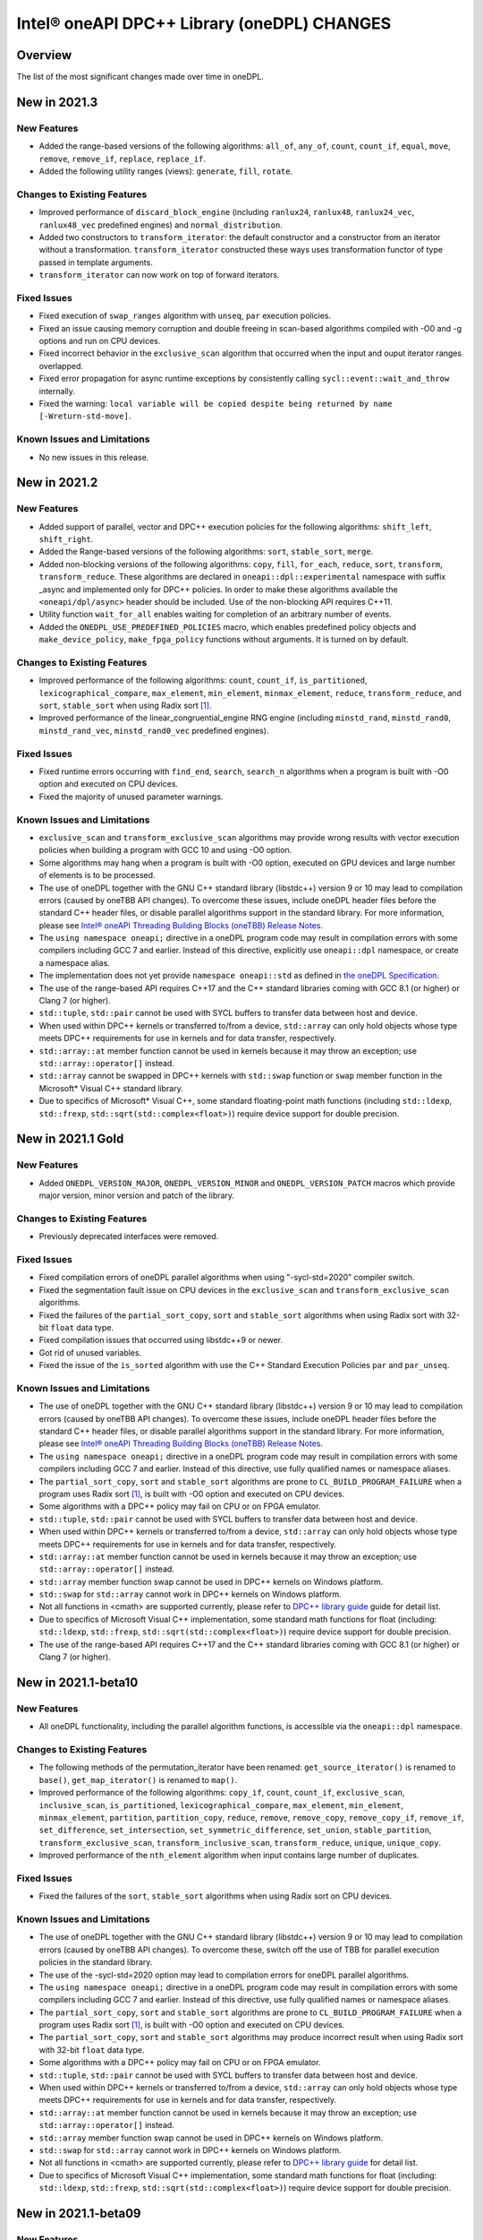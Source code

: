 Intel® oneAPI DPC++ Library (oneDPL) CHANGES
##########################################################

Overview
========

The list of the most significant changes made over time in oneDPL.

New in 2021.3
=============

New Features
------------
-  Added the range-based versions of the following algorithms: ``all_of``, ``any_of``, ``count``,
   ``count_if``, ``equal``, ``move``, ``remove``, ``remove_if``, ``replace``, ``replace_if``.
-  Added the following utility ranges (views): ``generate``, ``fill``, ``rotate``.

Changes to Existing Features
-----------------------------
-  Improved performance of ``discard_block_engine`` (including ``ranlux24``, ``ranlux48``,
   ``ranlux24_vec``, ``ranlux48_vec`` predefined engines) and ``normal_distribution``.
- Added two constructors to ``transform_iterator``: the default constructor and a constructor from an iterator without a transformation.
  ``transform_iterator`` constructed these ways uses transformation functor of type passed in template arguments.
- ``transform_iterator`` can now work on top of forward iterators.

Fixed Issues
------------
-  Fixed execution of ``swap_ranges`` algorithm with ``unseq``, ``par`` execution policies.
-  Fixed an issue causing memory corruption and double freeing in scan-based algorithms compiled with
   -O0 and -g options and run on CPU devices.
-  Fixed incorrect behavior in the ``exclusive_scan`` algorithm that occurred when the input and ouput iterator ranges overlapped.
-  Fixed error propagation for async runtime exceptions by consistently calling ``sycl::event::wait_and_throw`` internally.
-  Fixed the warning: ``local variable will be copied despite being returned by name [-Wreturn-std-move]``.

Known Issues and Limitations
-----------------------------
- No new issues in this release. 

New in 2021.2
=============

New Features
------------
-  Added support of parallel, vector and DPC++ execution policies for the following algorithms: ``shift_left``, ``shift_right``.
-  Added the Range-based versions of the following algorithms: ``sort``, ``stable_sort``, ``merge``.
-  Added non-blocking versions of the following algorithms: ``copy``, ``fill``, ``for_each``, ``reduce``, ``sort``, ``transform``, ``transform_reduce``. These algorithms are declared in ``oneapi::dpl::experimental`` namespace with suffix _async and implemented only for DPC++ policies. In order to make these algorithms available the ``<oneapi/dpl/async>`` header should be included. Use of the non-blocking API requires C++11.
-  Utility function ``wait_for_all`` enables waiting for completion of an arbitrary number of events.
-  Added the ``ONEDPL_USE_PREDEFINED_POLICIES`` macro, which enables predefined policy objects and ``make_device_policy``, ``make_fpga_policy`` functions without arguments. It is turned on by default.

Changes to Existing Features
-----------------------------
- Improved performance of the following algorithms: ``count``, ``count_if``, ``is_partitioned``, ``lexicographical_compare``, ``max_element``, ``min_element``, ``minmax_element``, ``reduce``, ``transform_reduce``, and ``sort``, ``stable_sort`` when using Radix sort [#fnote1]_.
- Improved performance of the linear_congruential_engine RNG engine (including ``minstd_rand``, ``minstd_rand0``, ``minstd_rand_vec``, ``minstd_rand0_vec`` predefined engines).

Fixed Issues
------------
- Fixed runtime errors occurring with ``find_end``, ``search``, ``search_n`` algorithms when a program is built with -O0 option and executed on CPU devices.
- Fixed the majority of unused parameter warnings.

Known Issues and Limitations
-----------------------------
- ``exclusive_scan`` and ``transform_exclusive_scan`` algorithms may provide wrong results with vector execution policies
  when building a program with GCC 10 and using -O0 option.
- Some algorithms may hang when a program is built with -O0 option, executed on GPU devices and large number of elements is to be processed.
- The use of oneDPL together with the GNU C++ standard library (libstdc++) version 9 or 10 may lead to
  compilation errors (caused by oneTBB API changes).
  To overcome these issues, include oneDPL header files before the standard C++ header files,
  or disable parallel algorithms support in the standard library. For more information, please see `Intel® oneAPI Threading Building Blocks (oneTBB) Release Notes`_.
- The ``using namespace oneapi;`` directive in a oneDPL program code may result in compilation errors
  with some compilers including GCC 7 and earlier. Instead of this directive, explicitly use
  ``oneapi::dpl`` namespace, or create a namespace alias.
- The implementation does not yet provide ``namespace oneapi::std`` as defined in `the oneDPL Specification`_.
- The use of the range-based API requires C++17 and the C++ standard libraries coming with GCC 8.1 (or higher)
  or Clang 7 (or higher).
- ``std::tuple``, ``std::pair`` cannot be used with SYCL buffers to transfer data between host and device.
- When used within DPC++ kernels or transferred to/from a device, ``std::array`` can only hold objects
  whose type meets DPC++ requirements for use in kernels and for data transfer, respectively.
- ``std::array::at`` member function cannot be used in kernels because it may throw an exception;
  use ``std::array::operator[]`` instead.
- ``std::array`` cannot be swapped in DPC++ kernels with ``std::swap`` function or ``swap`` member function
  in the Microsoft* Visual C++ standard library.
- Due to specifics of Microsoft* Visual C++, some standard floating-point math functions
  (including ``std::ldexp``, ``std::frexp``, ``std::sqrt(std::complex<float>)``) require device support
  for double precision.

New in 2021.1 Gold
====================

New Features
------------
-  Added ``ONEDPL_VERSION_MAJOR``, ``ONEDPL_VERSION_MINOR`` and ``ONEDPL_VERSION_PATCH`` macros which provide major version, minor version and patch of the library.

Changes to Existing Features
-----------------------------
- Previously deprecated interfaces were removed.

Fixed Issues
-------------
- Fixed compilation errors of oneDPL parallel algorithms when using "-sycl-std=2020" compiler switch.
- Fixed the segmentation fault issue on CPU devices in the ``exclusive_scan`` and ``transform_exclusive_scan`` algorithms.
- Fixed the failures of the ``partial_sort_copy``, ``sort`` and ``stable_sort`` algorithms when using Radix sort with 32-bit ``float`` data type.
- Fixed compilation issues that occurred using libstdc++9 or newer.
- Got rid of unused variables. 
- Fixed the issue of the ``is_sorted`` algorithm with use the C++ Standard Execution Policies ``par`` and  ``par_unseq``.

Known Issues and Limitations
----------------------------
- The use of oneDPL together with the GNU C++ standard library (libstdc++) version 9 or 10 may lead to
  compilation errors (caused by oneTBB API changes). To overcome these issues, include oneDPL header files before the standard C++ header files,
  or disable parallel algorithms support in the standard library. For more information, please see `Intel® oneAPI Threading Building Blocks (oneTBB) Release Notes`_.
- The ``using namespace oneapi;`` directive in a oneDPL program code may result in compilation errors
  with some compilers including GCC 7 and earlier. Instead of this directive, use fully qualified
  names or namespace aliases.
- The ``partial_sort_copy``, ``sort`` and ``stable_sort`` algorithms are prone to ``CL_BUILD_PROGRAM_FAILURE``
  when a program uses Radix sort [#fnote1]_, is built with -O0 option and executed on CPU devices.
- Some algorithms with a DPC++ policy may fail on CPU or on FPGA emulator.
- ``std::tuple``, ``std::pair`` cannot be used with SYCL buffers to transfer data between host and device.
- When used within DPC++ kernels or transferred to/from a device, ``std::array`` can only hold objects whose type meets DPC++ requirements for use in kernels
  and for data transfer, respectively.
- ``std::array::at`` member function cannot be used in kernels because it may throw an exception;
  use ``std::array::operator[]`` instead.
- ``std::array`` member function swap cannot be used in DPC++ kernels on Windows platform.
- ``std::swap`` for ``std::array`` cannot work in DPC++ kernels on Windows platform.
- Not all functions in <cmath> are supported currently, please refer to `DPC++ library guide <https://software.intel.com/content/www/us/en/develop/documentation/oneapi-dpcpp-library-guide/top.html>`_ guide for detail list.
- Due to specifics of Microsoft Visual C++ implementation, some standard math functions for float
  (including: ``std::ldexp``, ``std::frexp``, ``std::sqrt(std::complex<float>)``) require device support
  for double precision.
- The use of the range-based API requires C++17 and the C++ standard libraries coming with GCC 8.1 (or higher) or Clang 7 (or higher).

New in 2021.1-beta10
====================

New Features
------------
- All oneDPL functionality, including the parallel algorithm functions, is accessible via the ``oneapi::dpl`` namespace.

Changes to Existing Features
-----------------------------
- The following methods of the permutation_iterator have been renamed: ``get_source_iterator()`` is renamed to ``base()``, ``get_map_iterator()`` is renamed to ``map()``.
- Improved performance of the following algorithms: ``copy_if``, ``count``, ``count_if``, ``exclusive_scan``, ``inclusive_scan``, ``is_partitioned``, ``lexicographical_compare``, ``max_element``, ``min_element``, ``minmax_element``, ``partition``, ``partition_copy``, ``reduce``, ``remove``, ``remove_copy``, ``remove_copy_if``, ``remove_if``, ``set_difference``, ``set_intersection``, ``set_symmetric_difference``, ``set_union``, ``stable_partition``, ``transform_exclusive_scan``, ``transform_inclusive_scan``, ``transform_reduce``, ``unique``, ``unique_copy``.
- Improved performance of the ``nth_element`` algorithm when input contains large number of duplicates.

Fixed Issues
-------------
- Fixed the failures of the ``sort``, ``stable_sort`` algorithms when using Radix sort on CPU devices.

Known Issues and Limitations
----------------------------
- The use of oneDPL together with the GNU C++ standard library (libstdc++) version 9 or 10 may lead to compilation errors (caused by oneTBB API changes).
  To overcome these, switch off the use of TBB for parallel execution policies in the standard library.
- The use of the -sycl-std=2020 option may lead to compilation errors for oneDPL parallel algorithms.
- The ``using namespace oneapi;`` directive in a oneDPL program code may result in compilation errors
  with some compilers including GCC 7 and earlier. Instead of this directive, use fully qualified
  names or namespace aliases.
- The ``partial_sort_copy``, ``sort`` and ``stable_sort`` algorithms are prone to ``CL_BUILD_PROGRAM_FAILURE``
  when a program uses Radix sort [#fnote1]_, is built with -O0 option and executed on CPU devices.
- The ``partial_sort_copy``, ``sort`` and ``stable_sort`` algorithms may produce incorrect result
  when using Radix sort with 32-bit ``float`` data type.
- Some algorithms with a DPC++ policy may fail on CPU or on FPGA emulator.
- ``std::tuple``, ``std::pair`` cannot be used with SYCL buffers to transfer data between host and device.
- When used within DPC++ kernels or transferred to/from a device, ``std::array`` can only hold objects whose type meets DPC++ requirements for use in kernels
  and for data transfer, respectively.
- ``std::array::at`` member function cannot be used in kernels because it may throw an exception;
  use ``std::array::operator[]`` instead.
- ``std::array`` member function swap cannot be used in DPC++ kernels on Windows platform.
- ``std::swap`` for ``std::array`` cannot work in DPC++ kernels on Windows platform.
- Not all functions in <cmath> are supported currently, please refer to `DPC++ library guide <https://software.intel.com/content/www/us/en/develop/documentation/oneapi-dpcpp-library-guide/top.html>`_ for detail list.
- Due to specifics of Microsoft Visual C++ implementation, some standard math functions for float
  (including: ``std::ldexp``, ``std::frexp``, ``std::sqrt(std::complex<float>)``) require device support
  for double precision.


New in 2021.1-beta09
====================

New Features
------------
- Added the Range-based versions of following algorithms: ``for_each``, ``copy``, ``transform``,
  ``find``, ``find_if``, ``find_if_not``, ``find_end``, ``find_first_of``, ``search``, ``is_sorted``,
  ``is_sorted_until``, ``reduce``, ``transform_reduce``, ``min_element``, ``max_element``, ``minmax_element``,
  ``exclusive_scan``, ``inclusive_scan``, ``transform_exclusive_scan``, ``transform_inclusive_scan``.
  These algorithms are declared in ``oneapi::dpl::experimental::ranges`` namespace and implemented only for DPC++ policies.
  In order to make these algorithm available the ``<oneapi/dpl/ranges>`` header should be included.
  Use of the range-based API requires C++17 and the C++ standard libraries coming with GCC 8.1 (or higher) or Clang 7 (or higher).

Changes to Existing Features
-----------------------------
- Changed the order of template parameters for ``transform_iterator``, so the source iterator type is provided first (e.g., ``transform_iterator<Iterator, UnaryFunctor>``).
- Improved performance of the following algorithms: ``copy_if``, ``exclusive_scan``, ``inclusive_scan``, ``partition_copy``, ``remove_copy``, ``remove_copy_if``, ``transform_exclusive_scan``, ``transform_inclusive_scan`` using DPC++ policies.
- Improved performance of the ``sort`` and ``stable_sort`` algorithms when using Radix sort.
- Tested Standard C++ APIs are added to namespace ``oneapi::std`` and ``oneapi::dpl``. In order to use Tested Standard C++ APIs via ``oneapi::std`` or ``oneapi::dpl``, corresponding headers in ``<oneapi/dpl/...>`` must be included (e.g., ``#include <oneapi/dpl/utility>``).

Fixed Issues
-------------
- Fixed an error when local memory usage is out of limit.
- Eliminated warnings about ``std::result_of`` deprecation compiling with C++17 on Windows platform.

Known Issues and Limitations
----------------------------
- The conversion from ``zip_iterator::value_type`` to ``std::tuple`` may produce incorrect result.
- The ``using namespace oneapi;`` directive in a oneDPL program code may result in compilation errors
  with some compilers including GCC 7 and earlier. Instead of this directive, use fully qualified
  names or namespace aliases.
- On the DPC++ CPU device, RNG sequences produced by ``discard_block_engine`` may deviate
  from those generated by other implementations of the engine.
- The ``sort``, ``stable_sort``, ``partial_sort``, ``partial_sort_copy`` algorithms
  may work incorrectly on CPU device.
- The ``partial_sort_copy``, ``sort`` and ``stable_sort`` algorithms are prone to ``CL_BUILD_PROGRAM_FAILURE``
  when a program uses Radix sort [#fnote1]_, is built with -O0 option and executed on CPU devices.
- The ``partial_sort_copy``, ``sort`` and ``stable_sort`` algorithms may produce incorrect result
  when using Radix sort with 32-bit ``float`` data type.
- Some algorithms with a DPC++ policy may fail on CPU or on FPGA emulator.
- ``std::tuple``, ``std::pair`` cannot be used with SYCL buffers to transfer data between host and device.
- When used within DPC++ kernels or transferred to/from a device, ``std::array`` can only hold objects whose type meets DPC++ requirements for use in kernels
  and for data transfer, respectively.
- ``std::array::at`` member function cannot be used in kernels because it may throw an exception;
  use ``std::array::operator[]`` instead.
- ``std::array`` member function swap cannot be used in DPC++ kernels on Windows platform.
- ``std::swap`` for ``std::array`` cannot work in DPC++ kernels on Windows platform.
- Not all functions in <cmath> are supported currently, please refer to `DPC++ library guide <https://software.intel.com/content/www/us/en/develop/documentation/oneapi-dpcpp-library-guide/top.html>`_ for detail list.
- Due to specifics of Microsoft Visual C++ implementation, some standard math functions for float
  (including: ``std::ldexp``, ``std::frexp``, ``std::sqrt(std::complex<float>)``) require device support
  for double precision.

New in 2021.1-beta08
====================

New Features
------------
- Added random number generation functionality in ``<oneapi/dpl/random>``:

  - ``linear_congruential_engine``, ``subtract_with_carry_engine``, ``discard_block_engine``;
  - predefined engine instantiations, including ``minstd_rand`` and ``ranlux48``;
  - ``uniform_real_distribution``, ``uniform_int_distribution``, ``normal_distribution``.

- Added implicit conversion of a DPC++ policy to ``sycl::queue``.
- Added the ``ONEDPL_STANDARD_POLICIES_ONLY`` macro (defaults to 0) that makes
  the DPC++ policies unavailable, avoiding dependency on the DPC++ compiler
  and limiting oneDPL algorithms to only use the standard C++ policies
  (``seq``, ``par``, ``unseq``, ``par_unseq``) for the host CPUs.
  It replaces the former ``_PSTL_BACKEND_SYCL`` macro with the opposite meaning.
- Added ``permutation_iterator`` and ``discard_iterator`` in ``<oneapi/dpl/iterator>``.

Changes to Existing Features
-----------------------------
- Improved performance of the ``sort`` and ``stable_sort`` algorithms
  with ``device_policy`` for non-arithmetic data types.
- The ``dpstd`` include folder was renamed. Include ``<oneapi/dpl/...>`` headers
  instead of ``<dpstd/...>``.
- The main namespace of the library changed to ``oneapi::dpl``. The ``dpstd``
  namespace is deprecated, and will be removed in one of the next releases.

- The following API elements of oneDPL were changed or removed:

  - the ``default_policy`` object was renamed to ``dpcpp_default``;
  - the ``fpga_policy`` object was renamed to ``dpcpp_fpga``;
  - the ``fpga_device_policy`` class was renamed to ``fpga_policy``;
  - the ``_PSTL_FPGA_DEVICE`` macro was renamed to ``ONEDPL_FPGA_DEVICE``;
  - the ``_PSTL_FPGA_EMU`` macro was renamed to ``ONEDPL_FPGA_EMULATOR``;
  - the ``_PSTL_COMPILE_KERNEL`` macro was removed;
  - the ``_PSTL_BACKEND_SYCL`` macro was removed.

  The ``default_policy``, ``fpga_device_policy`` names are deprecated,
  and will be removed in one of the next releases. Other previous names
  are no more valid.

Fixed Issues
-------------
- Fixed scan-based algorithms to not rely on independent forward progress for workgroups.

Known Issues and Limitations
----------------------------
- On the DPC++ CPU device, RNG sequences produced by ``discard_block_engine`` may deviate
  from those generated by other implementations of the engine.
- If ``<oneapi/dpl/random>`` is included into code before other oneDPL header files, compilation can fail.
  In order to avoid failures, include ``<oneapi/dpl/random>`` after any other oneDPL header file.
- The following algorithms may be significantly slower with ``device_policy``
  than in previous Beta releases: ``copy_if``, ``exclusive_scan``, ``inclusive_scan``, ``partition``,
  ``partition_copy``, ``remove``, ``remove_copy``, ``remove_if``, ``set_difference``,
  ``set_intersection``, ``set_symmetric_difference``, ``set_union``, ``stable_partition``,
  ``transform_exclusive_scan``, ``transform_inclusive_scan``, ``unique``, ``unique_copy``.
- ``sort``, ``stable_sort``, ``partial_sort``, ``partial_sort_copy`` algorithms
  may work incorrectly on CPU device and on GPU with DPC++ L0 backend.
- Some algorithms with a DPC++ policy may fail on CPU or on FPGA emulator.
- ``std::tuple`` cannot be used with SYCL buffers to transfer data between host and device.
- When used within DPC++ kernels or transferred to/from a device, ``std::tuple, std::pair``,
  and ``std::array`` can only hold objects whose type meets DPC++ requirements for use in kernels
  and for data transfer, respectively.
- ``std::array::at`` member function cannot be used in kernels because it may throw an exception;
  use ``std::array::operator[]`` instead.
- ``std::array`` member function swap cannot be used in DPC++ kernels on Windows platform.
- ``std::swap`` for ``std::array`` cannot work in DPC++ kernels on Windows platform.
- Not all functions in <cmath> are supported currently, please refer to `DPC++ library guide <https://software.intel.com/content/www/us/en/develop/documentation/oneapi-dpcpp-library-guide/top.html>`_ for detail list.
- Due to specifics of Microsoft Visual C++ implementation, some standard math functions for float
  (including: ``std::ldexp``, ``std::frexp``, ``std::sqrt(std::complex<float>)``) require device support
  for double precision.

New in 2021.1-beta07
====================

New Features
------------
- The Microsoft Visual C++ implementation of ``std::complex`` is supported in device code.

Changes to Existing Features
----------------------------
- ``dpstd/iterators.h`` is deprecated and replaced with ``dpstd/iterator``.
- Improved performance of the ``any_of``, ``adjacent_find``, ``all_of``, ``equal``, ``find``, ``find_end``, ``find_first_of``, ``find_if``, ``find_if_not``, ``includes``, ``is_heap``, ``is_heap_until``, ``is_sorted``, ``is_sorted_until``, ``mismatch``, ``none_of``, ``search``,`` search_n`` algorithms using DPC++ policies.

Fixed Issues
-------------
- Fixed error with usage of ``dpstd::zip_iterator`` on Windows platform.
- Fixed ``exclusive_scan`` compilation errors with GCC* 9 and Clang* 9 in C++17 mode.
- Eliminated warnings about deprecated sub-group interfaces.

Known Issues and Limitations
----------------------------
- ``sort``, ``stable_sort``, ``partial_sort``, ``partial_sort_copy`` algorithms may work incorrectly in debug mode.
- Some algorithms with a DPC++ policy may fail on CPU or on FPGA emulator.
- ``std::tuple`` cannot be used with SYCL buffers to transfer data between host and device.
- When used within DPC++ kernels or transferred to/from a device, ``std::tuple, std::pair`` and ``std::array`` can only hold objects whose type meets DPC++ requirements for use in kernels and for data transfer, respectively.
- ``std::array::at`` member function cannot be used in kernels because it may throw an exception; use ``std::array::operator[]`` instead.
- ``std::array`` member function swap cannot be used in DPC++ kernels on Windows platform.
- ``std::swap`` for ``std::array`` cannot work in DPC++ kernels on Windows platform.
- Not all functions in <cmath> are supported currently, please refer to `DPC++ library guide <https://software.intel.com/content/www/us/en/develop/documentation/oneapi-dpcpp-library-guide/top.html>`_ for detail list.
- Due to specifics of Microsoft Visual C++ implementation, some standard math functions for float (including: ``std::ldexp``, ``std::frexp``, ``std::sqrt(std::complex<float>)``) require device support for double precision.
- There is a known issue on Windows platform with trying to use clGetPlatformInfo and ClGetDeviceInfo when using a graphics driver older than 27.20.100.8280.
  If you run into this issue, please upgrade to the latest driver of at least version 27.20.100.8280 from the `Download Center <https://downloadcenter.intel.com/product/80939/Graphics>`_.

New in 2021.1-beta06
====================

New Features
-----------------------------
- Added ``fpga_device_policy`` class, ``make_fpga_policy`` function and ``fpga_policy`` object. It may help to achieve better performance on FPGA hardware.
- Added support for <cmath> on Windows platform.
- Added vectorized search algorithms ``binary_search``, ``lower_bound`` and ``upper_bound``.

Changes to Existing Features
-----------------------------
- Host side (synchronous) exceptions are no more handled, and instead pass through algorithms to the calling function.
- For better performance sorting algorithms are specialized to use Radix sort with arithmetic data types and ``std::less``, ``std::greater`` comparators.
- Improved performance of algorithms when used together with Intel(R) DPC++ Compatibility Tool iterator and pointer types.
- Improved performance of the ``merge`` algorithm with a DPC++ ``device_policy``.

Fixed Issues
-------------
- Fixed errors with usage of ``std::tuple`` in user-provided functors when ``dpstd::zip_iterator`` is passed to Parallel STL algorithms. 

Known Issues and Limitations
----------------------------
- ``sort``, ``stable_sort``, ``partial_sort``, ``partial_sort_copy`` algorithms may work incorrectly in debug mode.
- Using DPC++ policy some algorithms might fail on CPU.
- ``std::tuple`` cannot be used with SYCL buffers to transfer data between host and device.
- When used within DPC++ kernels or transferred to/from a device, ``std::tuple, std::pair`` and ``std::array`` can only hold objects whose type meets DPC++ requirements for use in kernels and for data transfer, respectively.
- ``std::array::at`` member function cannot be used in kernels because it may throw an exception; use ``std::array::operator[]`` instead.
- ``std::array`` member function swap cannot be used in DPC++ kernels on Windows platform.
- ``std::swap`` for ``std::array`` cannot work in DPC++ kernels on Windows platform.
- Not all functions in <cmath> are supported currently, please refer to `DPC++ library guide <https://software.intel.com/content/www/us/en/develop/documentation/oneapi-dpcpp-library-guide/top.html>`_ for detail list.
- ``std::complex`` division may fail in kernel code on some CPU platform.

New in 2021.1-beta05
====================

Changes to Existing Features
-----------------------------
- Improved USM pointers support.

Note: Non-USM pointers are not supported by the DPC++ execution policies anymore.
- A performance optimization for partial_sort, partial_sort_copy algorithms using standard C++ policies.

Fixed Issues
-------------
- Fix for non-trivial user’s type using the ``remove_if``, ``unique``, ``rotate``, ``partial_sort_copy``, ``set_intersetion``, ``set_union``, ``set_difference``, ``set_symmetric_difference`` algorithms with standard C++ policies.

Known Issues and Limitations
----------------------------
- Some algorithms might fail on CPU when using DPC++ policy.
- ``std::tuple`` cannot be used with SYCL buffers to transfer data between host and device.
- When used within DPC++ kernels or transferred to/from a device, ``std::tuple, std::pair`` and ``std::array`` can only hold objects whose type meets DPC++ requirements for use in kernels and for data transfer, respectively.
- ``std::array::at`` member function cannot be used in kernels because it may throw an exception; use ``std::array::operator[]`` instead.
- ``std::array`` member function swap cannot be used in DPC++ kernels on Windows platform.
- ``std::swap`` for ``std::array`` cannot work in DPC++ kernels on Windows platform.
- Not all functions in <cmath> are supported currently, please refer to `DPC++ library guide <https://software.intel.com/content/www/us/en/develop/documentation/oneapi-dpcpp-library-guide/top.html>`_ for detail list.
- ``std::complex`` division may fail in kernel code on some CPU platform.

New in 2021.1-beta04
====================

New Features
-------------
- Added 64-bit atomics support.
- Added the following to Tested standard C++ APIs:

  - ``<complex>`` and most functions in ``<cmath>`` (GNU* libstdc++);
  - ``<ratio>`` (GNU libstdc++, LLVM* libc++, MSVC*);
  - ``std::numeric_limits`` (GNU libstdc++, MSVC).


Changes to Existing Features
-----------------------------
- The following DPC++ execution policies were renamed:

  - From ``dpstd::execution::sycl_policy`` to ``dpstd::execution::device_policy``.
  - From ``dpstd::execution::make_sycl_policy`` to ``dpstd::execution::make_device_policy``.
  - From ``dpstd::execution::sycl`` object to ``dpstd::execution::default_policy``.

``dpstd::execution::sycl_policy, dpstd::execution::make_sycl_policy, dpstd::execution::sycl`` were deprecated.

- The following algorithms in Extension API were renamed:

  - From ``reduce_by_key`` to ``reduce_by_segment``.
  - From ``inclusive_scan_by_key`` to ``inclusive_scan_by_segment``.
  - From ``exclusive_scan_by_key`` to ``exclusive_scan_by_segment``.


Known Issues and Limitations
----------------------------
- Using DPC++ policy some algorithms might fail on CPU.
- ``std::tuple`` cannot be used with SYCL buffers to transfer data between host and device.
- When used within DPC++ kernels or transferred to/from a device, ``std::tuple, std::pair`` and ``std::array`` can only hold objects whose type meets DPC++ requirements for use in kernels and for data transfer, respectively.
- ``std::array::at`` member function cannot be used in kernels because it may throw an exception; use ``std::array::operator[]`` instead.
- ``std::array`` member function swap cannot be used in DPC++ kernels on Windows platform.
- ``std::swap`` for ``std::array`` cannot work in DPC++ kernels on Windows platform.
- Not all functions in <cmath> are supported currently, please refer to `DPC++ library guide <https://software.intel.com/content/www/us/en/develop/documentation/oneapi-dpcpp-library-guide/top.html>`_ for detail list.
- ``std::complex`` division may fail in kernel code on some CPU platform.

New in 2021.1-beta03
====================

New Features
-------------
- Added support for Data Parallel C++ (DPC++) to Parallel STL algorithms. For a complete list of Parallel STL algorithms see the ISO/IEC 14882:2017 standard (C++17).
- Added ``dpstd::begin``, ``dpstd::end`` helper functions to pass the ``cl::sycl::buffer`` into Parallel STL algorithms.
- Added initial support for Unified Shared Memory in Parallel STL algorithms.
- More than 80 C++ standard APIs from ``<algorithm>``, ``<array>``, ``<tuple>``, ``<utility>``, ``<functional>``, ``<type_traits>``, ``<initializer_list>`` were tested for use in DPC++ kernels. For more information, see the library guide.
- Added ``counting_iterator``, ``zip_iterator``, ``transform_iterator``, ``reduce_by_key``, ``inclusive_scan_by_key``, and ``exclusive_scan_by_key`` to the extension API.
- Added functional utility classes that include identity, minimum, maximum to the extension API.

Changes to Existing Features
----------------------------
- Construction of a DPC++ execution policy from the ``cl::sycl::ordered`` queue.

Fixed Issues
------------
- Errors no longer appear when the ``<dpstd/execution>`` header is included after other the oneDPL headers.
- Algorithms now work with zip iterators if standard C++ execution policies are used.

Known Issues and Limitations
----------------------------
- Algorithms ``adjacent_find``, ``find``, ``find_end``, ``find_first_of``, ``find_if``, ``find_if_not``, ``is_sorted``, ``is_sorted_until``, ``mismatch``, ``search``, and ``search_n`` do not use iterators with the size of difference_type more than 32 bits.
- ``std::tuple`` cannot be used with SYCL* buffers to transfer data between the host and device.
- When used within DPC++ kernels or transferred to or from a device, ``std::tuple``, ``std::pair``, and ``std::array`` can only hold objects whose type meets DPC++ requirements for use in kernels and for data transfer, respectively.
- ``std::array::at`` member function cannot be used in kernels because it may throw an exception; use ``std::array::operator[]`` instead.
- A ``std::array`` member function swap and ``std::swap`` for ``std::array`` cannot be used in DPC++ kernels on Windows* platforms.


`*` Other names and brands may be claimed as the property of others.

.. [#fnote1] The sorting algorithms in oneDPL use Radix sort for arithmetic data types compared with
   ``std::less`` or ``std::greater``, otherwise Merge sort.
.. _`the oneDPL Specification`: https://spec.oneapi.com/versions/latest/elements/oneDPL/source/index.html
.. _`Intel® oneAPI Threading Building Blocks (oneTBB) Release Notes`: https://software.intel.com/content/www/us/en/develop/articles/intel-oneapi-threading-building-blocks-release-notes.html
